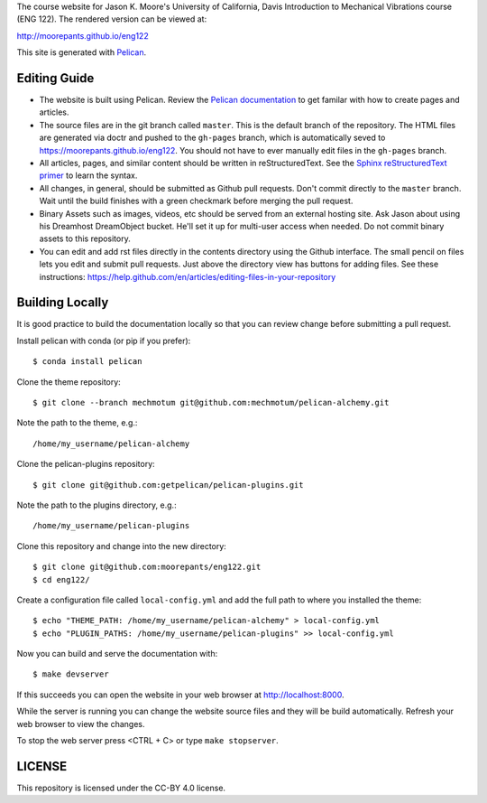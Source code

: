 The course website for Jason K. Moore's University of California, Davis
Introduction to Mechanical Vibrations course (ENG 122). The rendered version
can be viewed at:

http://moorepants.github.io/eng122

This site is generated with Pelican_.

.. _Pelican: http://getpelican.com

Editing Guide
=============

- The website is built using Pelican. Review the `Pelican documentation`_ to
  get familar with how to create pages and articles.
- The source files are in the git branch called ``master``. This is the default
  branch of the repository. The HTML files are generated via doctr and pushed
  to the ``gh-pages`` branch, which is automatically seved to
  https://moorepants.github.io/eng122. You should not have to ever manually
  edit files in the ``gh-pages`` branch.
- All articles, pages, and similar content should be written in
  reStructuredText. See the `Sphinx reStructuredText primer`_ to learn the syntax.
- All changes, in general, should be submitted as Github pull requests. Don't
  commit directly to the ``master`` branch. Wait until the build finishes with
  a green checkmark before merging the pull request.
- Binary Assets such as images, videos, etc should be served from an external
  hosting site. Ask Jason about using his Dreamhost DreamObject bucket. He'll
  set it up for multi-user access when needed. Do not commit binary assets to
  this repository.
- You can edit and add rst files directly in the contents directory using the
  Github interface. The small pencil on files lets you edit and submit pull
  requests. Just above the directory view has buttons for adding files. See
  these instructions: https://help.github.com/en/articles/editing-files-in-your-repository

.. _Pelican documentation: http://docs.getpelican.com/en/stable/
.. _Sphinx reStructuredText primer: http://www.sphinx-doc.org/en/master/usage/restructuredtext/basics.html

Building Locally
================

It is good practice to build the documentation locally so that you can review
change before submitting a pull request.

Install pelican with conda (or pip if you prefer)::

   $ conda install pelican

Clone the theme repository::

   $ git clone --branch mechmotum git@github.com:mechmotum/pelican-alchemy.git

Note the path to the theme, e.g.::

   /home/my_username/pelican-alchemy

Clone the pelican-plugins repository::

   $ git clone git@github.com:getpelican/pelican-plugins.git

Note the path to the plugins directory, e.g.::

   /home/my_username/pelican-plugins

Clone this repository and change into the new directory::

   $ git clone git@github.com:moorepants/eng122.git
   $ cd eng122/

Create a configuration file called ``local-config.yml`` and add the full path
to where you installed the theme::

   $ echo "THEME_PATH: /home/my_username/pelican-alchemy" > local-config.yml
   $ echo "PLUGIN_PATHS: /home/my_username/pelican-plugins" >> local-config.yml

Now you can build and serve the documentation with::

   $ make devserver

If this succeeds you can open the website in your web browser at
http://localhost:8000.

While the server is running you can change the website source files and they
will be build automatically. Refresh your web browser to view the changes.

To stop the web server press <CTRL + C> or type ``make stopserver``.

LICENSE
=======

This repository is licensed under the CC-BY 4.0 license.
